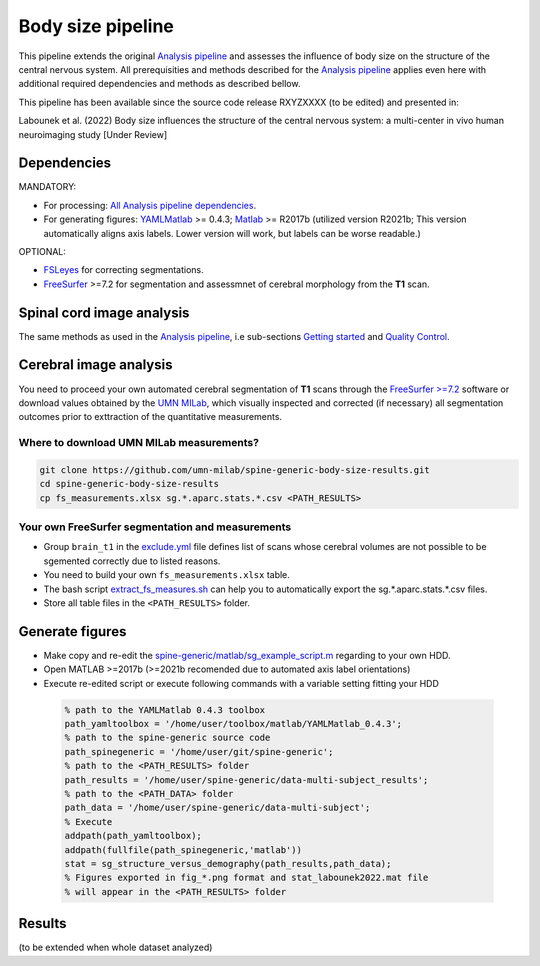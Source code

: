 Body size pipeline
==================

This pipeline extends the original `Analysis pipeline <https://spine-generic.readthedocs.io/analysis-pipeline.html>`__ and assesses the influence of body size on the structure of the central nervous system. All prerequisities and methods described for the `Analysis pipeline <https://spine-generic.readthedocs.io/analysis-pipeline.html>`__ applies even here with additional required dependencies and methods as described bellow.

This pipeline has been available since the source code release RXYZXXXX (to be edited) and presented in:

Labounek et al. (2022) Body size influences the structure of the central nervous system: a multi-center in vivo human neuroimaging study [Under Review]

Dependencies
------------

MANDATORY:

- For processing: `All Analysis pipeline dependencies <https://spine-generic.readthedocs.io/analysis-pipeline.html#dependencies>`__.
- For generating figures: `YAMLMatlab <https://code.google.com/archive/p/yamlmatlab/downloads>`__ >= 0.4.3; `Matlab <https://www.mathworks.com>`__ >= R2017b (utilized version R2021b; This version automatically aligns axis labels. Lower version will work, but labels can be worse readable.)

OPTIONAL:

- `FSLeyes <https://fsl.fmrib.ox.ac.uk/fsl/fslwiki/FSLeyes>`__ for correcting segmentations.
- `FreeSurfer <https://surfer.nmr.mgh.harvard.edu>`__ >=7.2 for segmentation and assessmnet of cerebral morphology from the **T1** scan.

.. _spinal-cord-image-analysis:

Spinal cord image analysis
--------------------------

The same methods as used in the `Analysis pipeline <https://spine-generic.readthedocs.io/analysis-pipeline.html>`__, i.e sub-sections `Getting started <https://spine-generic.readthedocs.io/analysis-pipeline.html#getting-started>`__ and `Quality Control <https://spine-generic.readthedocs.io/analysis-pipeline.html#quality-control>`__.

.. _cerebral-image-analysis:

Cerebral image analysis
-----------------------

You need to proceed your own automated cerebral segmentation of **T1** scans through the `FreeSurfer >=7.2 <https://surfer.nmr.mgh.harvard.edu>`__ software or download values obtained by the `UMN MILab <https://github.com/umn-milab>`__, which visually inspected and corrected (if necessary) all segmentation outcomes prior to exttraction of the quantitative measurements.

Where to download UMN MILab measurements?
^^^^^^^^^^^^^^^^^^^^^^^^^^^^^^^^^^^^^^^^^

.. code-block:: bash

    git clone https://github.com/umn-milab/spine-generic-body-size-results.git
    cd spine-generic-body-size-results
    cp fs_measurements.xlsx sg.*.aparc.stats.*.csv <PATH_RESULTS>

Your own FreeSurfer segmentation and measurements
^^^^^^^^^^^^^^^^^^^^^^^^^^^^^^^^^^^^^^^^^^^^^^^^^

-   Group ``brain_t1`` in the `exclude.yml <https://github.com/spine-generic/data-multi-subject/blob/master/exclude.yml>`__ file defines list of scans whose cerebral volumes are not possible to be sgemented correctly due to listed reasons.
-   You need to build your own ``fs_measurements.xlsx`` table.
-   The bash script `extract_fs_measures.sh <https://github.com/renelabounek/spine-generic/blob/rl/height-weight-analysis/extract_fs_measures.sh>`__ can help you to automatically export the sg.*.aparc.stats.*.csv files.
-   Store all table files in the ``<PATH_RESULTS>`` folder.

.. _generate-figures:

Generate figures
----------------

-   Make copy and re-edit the `spine-generic/matlab/sg_example_script.m <https://github.com/renelabounek/spine-generic/blob/rl/height-weight-analysis/matlab/sg_example_script.m>`__ regarding to your own HDD.
-   Open MATLAB >=2017b (>=2021b recomended due to automated axis label orientations)
-   Execute re-edited script or execute following commands with a variable setting fitting your HDD

 .. code-block:: octave
 
    % path to the YAMLMatlab 0.4.3 toolbox
    path_yamltoolbox = '/home/user/toolbox/matlab/YAMLMatlab_0.4.3';
    % path to the spine-generic source code 
    path_spinegeneric = '/home/user/git/spine-generic';
    % path to the <PATH_RESULTS> folder
    path_results = '/home/user/spine-generic/data-multi-subject_results';
    % path to the <PATH_DATA> folder
    path_data = '/home/user/spine-generic/data-multi-subject';
    % Execute
    addpath(path_yamltoolbox);
    addpath(fullfile(path_spinegeneric,'matlab'))
    stat = sg_structure_versus_demography(path_results,path_data);
    % Figures exported in fig_*.png format and stat_labounek2022.mat file
    % will appear in the <PATH_RESULTS> folder

.. _results:

Results
-------

(to be extended when whole dataset analyzed)
